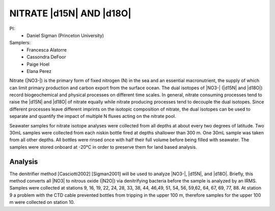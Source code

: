 NITRATE |d15N| AND |d18O|
=========================

PI: 
  * Daniel Sigman (Princeton University)

Samplers:
  * Francesca Alatorre
  * Cassondra DeFoor
  * Paige Hoel
  * Elana Perez

Nitrate (|NO3-|) is the primary form of fixed nitrogen (N) in the sea and an essential macronutrient, 
the supply of which can limit primary production and carbon export from the surface ocean.
The dual isotopes of |NO3-| (|d15N| and |d18O|) record biogeochemical and physical processes on different time scales.
In general, nitrate consuming processes tend to raise the |d15N| and |d18O| of nitrate equally while nitrate 
producing processes tend to decouple the dual isotopes. 
Since different processes leave different imprints on the isotopic composition of nitrate, 
the dual isotopes can be used to separate and quantify the impact of multiple N fluxes acting on the nitrate pool.  

Seawater samples for nitrate isotope analyses were collected from all depths at about every two degrees of latitude.
Two 30mL samples were collected from each niskin bottle fired at depths shallower than 300 m.
One 30mL sample was taken from all other depths.
All bottles were rinsed once with half their full volume before being filled with seawater.
The samples were stored onboard at -20°C in order to preserve them for land based analysis. 

Analysis
--------
The denitrifier method [Casciotti2002] [Sigman2001] will be used to analyze |NO3-|, |d15N|, and |d18O|.
Briefly, this method converts all |NO3| to nitrous oxide (|N2O|) via denitrifying bacteria before the sample is analyzed by an IRMS.
Samples were collected at stations 9, 16, 19, 22, 24, 28, 33, 38, 44, 46,49, 51, 54, 56, 59,62, 64, 67, 69, 77, 88.
At station 9 a problem with the CTD cable prevented bottles from tripping in the upper 100 m, therefore samples for the upper 100 m were collected on station 10.  

